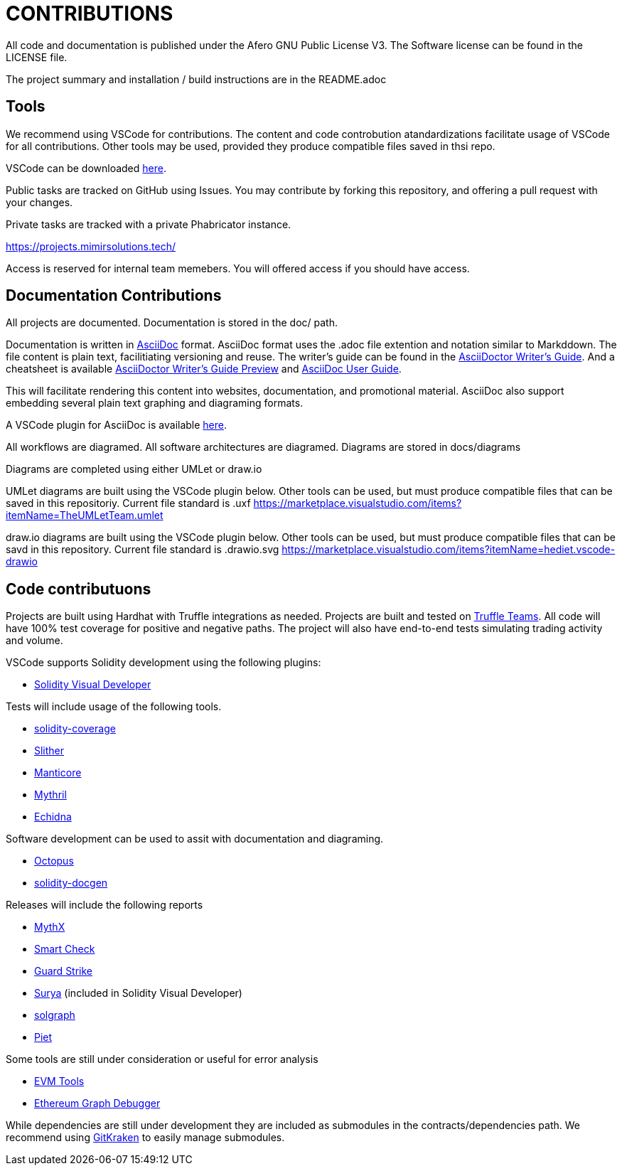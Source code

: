 = CONTRIBUTIONS

All code and documentation is published under the Afero GNU Public License V3.
The Software license can be found in the LICENSE file.

The project summary and installation / build instructions are in the README.adoc

== Tools

We recommend using VSCode for contributions.
The content and code controbution atandardizations facilitate usage of VSCode for all contributions.
Other tools may be used, provided they produce compatible files saved in thsi repo.

VSCode can be downloaded link:https://code.visualstudio.com/Download[here].

Public tasks are tracked on GitHub using Issues.
You may contribute by forking this repository, and offering a pull request with your changes.

Private tasks are tracked with a private Phabricator instance.

https://projects.mimirsolutions.tech/

Access is reserved for internal team memebers.
You will offered access if you should have access.

== Documentation Contributions

All projects are documented.
Documentation is stored in the doc/ path.

Documentation is written in link:https://asciidoctor.org/[AsciiDoc] format.
AsciiDoc format uses the .adoc file extention and notation similar to Markddown.
The file content is plain text, facilitiating versioning and reuse.
The writer's guide can be found in the link:https://asciidoctor.org/docs/asciidoc-writers-guide/[AsciiDoctor Writer's Guide].
And a cheatsheet is available link:http://themes.asciidoctor.org/preview/[AsciiDoctor Writer's Guide Preview] and link:https://asciidoc.org/userguide.html[AsciiDoc User Guide].

This will facilitate rendering this content into websites, documentation, and promotional material.
AsciiDoc also support embedding several plain text graphing and diagraming formats.

A VSCode plugin for AsciiDoc is available link:https://marketplace.visualstudio.com/items?itemName=asciidoctor.asciidoctor-vscode[here].

All workflows are diagramed.
All software architectures are diagramed.
Diagrams are stored in docs/diagrams

Diagrams are completed using either UMLet or draw.io

UMLet diagrams are built using the VSCode plugin below.
Other tools can be used, but must produce compatible files that can be saved in this repositoriy.
Current file standard is .uxf
https://marketplace.visualstudio.com/items?itemName=TheUMLetTeam.umlet

draw.io diagrams are built using the VSCode plugin below.
Other tools can be used, but must produce compatible files that can be savd in this repository.
Current file standard is .drawio.svg 
https://marketplace.visualstudio.com/items?itemName=hediet.vscode-drawio

== Code contributuons

Projects are built using Hardhat with Truffle integrations as needed.
Projects are built and tested on link:https://my.truffleteams.com/[Truffle Teams].
All code will have 100% test coverage for positive and negative paths.
The project will also have end-to-end tests simulating trading activity and volume.

VSCode supports Solidity development using the following plugins:

* link:https://marketplace.visualstudio.com/items?itemName=tintinweb.solidity-visual-auditor[Solidity Visual Developer]

Tests will include usage of the following tools.

* link:https://github.com/sc-forks/solidity-coverage[solidity-coverage]
* link:https://github.com/crytic/slither[Slither]
* link:https://github.com/trailofbits/manticore[Manticore]
* link:https://github.com/ConsenSys/mythril[Mythril]
* link:https://github.com/crytic/echidna[Echidna]

Software development can be used to assit with documentation and diagraming.

* link:https://github.com/pventuzelo/octopus[Octopus]
* link:https://github.com/OpenZeppelin/solidity-docgen[solidity-docgen]

Releases will include the following reports

* link:https://mythx.io/[MythX]
* link:https://tool.smartdec.net/[Smart Check]
* link:https://contract.guardstrike.com/#/scan[Guard Strike]
* link:https://github.com/ConsenSys/surya[Surya] (included in Solidity Visual Developer)
* link:https://github.com/raineorshine/solgraph[solgraph]
* link:https://github.com/blockchainsllc/piet[Piet]

Some tools are still under consideration or useful for error analysis

* link:https://github.com/ethereum/evmlab[EVM Tools]
* link:https://github.com/fergarrui/ethereum-graph-debugger[Ethereum Graph Debugger]

While dependencies are still under development they are included as submodules in the contracts/dependencies path.
We recommend using link:https://www.gitkraken.com/[GitKraken] to easily manage submodules.
